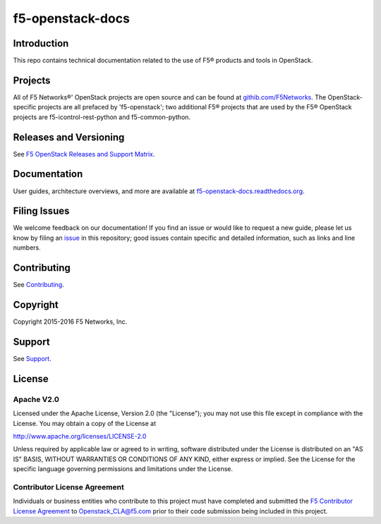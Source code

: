 .. raw:: html

   <!--
   Copyright 2015-2016 F5 Networks Inc.

   Licensed under the Apache License, Version 2.0 (the "License");
   you may not use this file except in compliance with the License.
   You may obtain a copy of the License at

      http://www.apache.org/licenses/LICENSE-2.0

   Unless required by applicable law or agreed to in writing, software
   distributed under the License is distributed on an "AS IS" BASIS,
   WITHOUT WARRANTIES OR CONDITIONS OF ANY KIND, either express or implied.
   See the License for the specific language governing permissions and
   limitations under the License.
   -->

f5-openstack-docs
=================

|Docs build badge| |sphinx badge|

Introduction
------------
This repo contains technical documentation related to the use of F5® products and tools in OpenStack.

Projects
--------
All of F5 Networks®' OpenStack projects are open source and can be found at `githib.com/F5Networks <https://github.com/F5Networks>`_. The OpenStack-specific projects are all prefaced by 'f5-openstack'; two additional F5® projects that are used by the F5® OpenStack projects are f5-icontrol-rest-python and f5-common-python.

Releases and Versioning
-----------------------
See `F5 OpenStack Releases and Support Matrix <f5-openstack-docs.rtfd.org/releases-and-versioning.html>`_.

Documentation
-------------
User guides, architecture overviews, and more are available at `f5-openstack-docs.readthedocs.org <http://f5-openstack-docs.readthedocs.org/en/>`_.

Filing Issues
-------------
We welcome feedback on our documentation! If you find an issue or would like to request a new guide, please let us know by filing an `issue <https://github.com/F5Networks/f5-openstack-docs/issues>`_ in this repository; good issues contain specific and detailed information, such as links and line numbers.

Contributing
------------
See `Contributing <CONTRIBUTING.md>`_.

Copyright
---------
Copyright 2015-2016 F5 Networks, Inc.

Support
-------
See `Support <SUPPORT.md>`_.

License
-------

Apache V2.0
~~~~~~~~~~~
Licensed under the Apache License, Version 2.0 (the "License"); you may
not use this file except in compliance with the License. You may obtain
a copy of the License at

http://www.apache.org/licenses/LICENSE-2.0

Unless required by applicable law or agreed to in writing, software
distributed under the License is distributed on an "AS IS" BASIS,
WITHOUT WARRANTIES OR CONDITIONS OF ANY KIND, either express or implied.
See the License for the specific language governing permissions and
limitations under the License.

Contributor License Agreement
~~~~~~~~~~~~~~~~~~~~~~~~~~~~~
Individuals or business entities who contribute to this project must
have completed and submitted the `F5 Contributor License Agreement <http://f5-openstack-docs.rtfd.org/cla_landing>`_ to Openstack_CLA@f5.com prior to their code submission being included
in this project.



.. _f5-openstack-lbaasv1: https://github.com/F5Networks/f5-openstack-lbaasv1
.. _f5-openstack-agent: https://github.com/F5Networks/f5-openstack-agent
.. _f5-openstack-lbaasv2-driver: https://github.com/F5Networks/f5-openstack-lbaasv2-driver
.. _f5-openstack-heat: https://github.com/F5Networks/f5-openstack-heat
.. _f5-openstack-heat-plugins: https://github.com/F5Networks/f5-openstack-heat-plugins
.. _f5-icontrol-rest-python: https://github.com/F5Networks/f5-icontrol-rest-python>
.. _f5common-python: https://github.com/F5Networks/f5-common-python>

.. |Docs build badge| image:: https://readthedocs.org/projects/f5-openstack-docs/badge/?version=latest
    :target: http://f5-openstack-docs.readthedocs.org/en/latest/?badge=latest
    :alt: Documentation Status

.. |sphinx badge| image:: https://f5-openstack-slack.herokuapp.com/badge.svg
    :target: https://f5-openstack-slack.herokuapp.com/
    :alt: Slack
